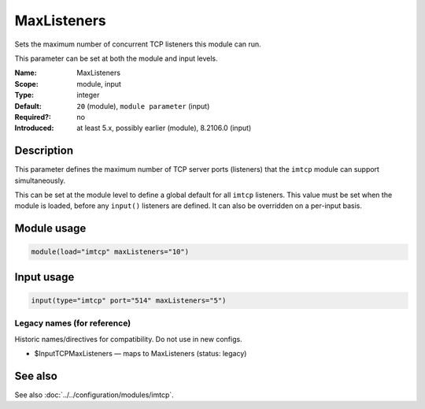 .. _param-imtcp-maxlisteners:
.. _imtcp.parameter.module.maxlisteners:
.. _imtcp.parameter.input.maxlisteners:

MaxListeners
============

.. index::
   single: imtcp; MaxListeners
   single: MaxListeners

.. summary-start

Sets the maximum number of concurrent TCP listeners this module can run.

.. summary-end

This parameter can be set at both the module and input levels.

:Name: MaxListeners
:Scope: module, input
:Type: integer
:Default: ``20`` (module), ``module parameter`` (input)
:Required?: no
:Introduced: at least 5.x, possibly earlier (module), 8.2106.0 (input)

Description
-----------
This parameter defines the maximum number of TCP server ports (listeners) that the ``imtcp`` module can support simultaneously.

This can be set at the module level to define a global default for all ``imtcp`` listeners. This value must be set when the module is loaded, before any ``input()`` listeners are defined. It can also be overridden on a per-input basis.

Module usage
------------
.. _imtcp.parameter.module.maxlisteners-usage:

.. code-block:: rsyslog

   module(load="imtcp" maxListeners="10")

Input usage
-----------
.. _imtcp.parameter.input.maxlisteners-usage:

.. code-block:: rsyslog

   input(type="imtcp" port="514" maxListeners="5")

Legacy names (for reference)
~~~~~~~~~~~~~~~~~~~~~~~~~~~~
Historic names/directives for compatibility. Do not use in new configs.

.. _imtcp.parameter.legacy.inputtcpmaxlisteners:
- $InputTCPMaxListeners — maps to MaxListeners (status: legacy)

.. index::
   single: imtcp; $InputTCPMaxListeners
   single: $InputTCPMaxListeners

See also
--------
See also :doc:`../../configuration/modules/imtcp`.
